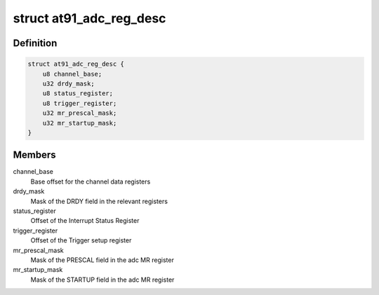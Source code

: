 .. -*- coding: utf-8; mode: rst -*-
.. src-file: drivers/iio/adc/at91_adc.c

.. _`at91_adc_reg_desc`:

struct at91_adc_reg_desc
========================

.. c:type:: struct at91_adc_reg_desc

    Various informations relative to registers

.. _`at91_adc_reg_desc.definition`:

Definition
----------

.. code-block:: c

    struct at91_adc_reg_desc {
        u8 channel_base;
        u32 drdy_mask;
        u8 status_register;
        u8 trigger_register;
        u32 mr_prescal_mask;
        u32 mr_startup_mask;
    }

.. _`at91_adc_reg_desc.members`:

Members
-------

channel_base
    Base offset for the channel data registers

drdy_mask
    Mask of the DRDY field in the relevant registers

status_register
    Offset of the Interrupt Status Register

trigger_register
    Offset of the Trigger setup register

mr_prescal_mask
    Mask of the PRESCAL field in the adc MR register

mr_startup_mask
    Mask of the STARTUP field in the adc MR register

.. This file was automatic generated / don't edit.


